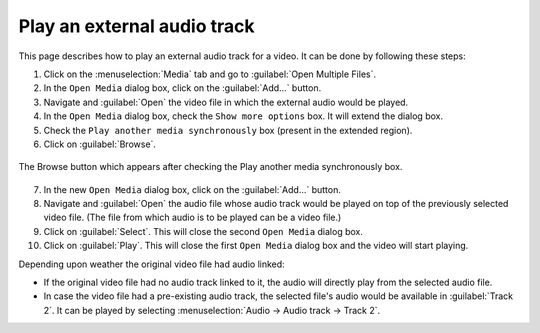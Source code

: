 ##############################
 Play an external audio track
##############################

This page describes how to play an external audio track for a video. It can be done by following these steps:

1. Click on the :menuselection:`Media` tab and go to :guilabel:`Open Multiple Files`.

2. In the ``Open Media`` dialog box, click on the :guilabel:`Add...` button.

3. Navigate and :guilabel:`Open` the video file in which the external audio would be played.

4. In the ``Open Media`` dialog box, check the ``Show more options`` box. It will extend the dialog box.

5. Check the ``Play another media synchronously`` box (present in the extended region).

6. Click on :guilabel:`Browse`.

.. figure::  /images/advanced/player/external_audio_track_open_media.png
   :align:   center

   The Browse button which appears after checking the Play another media synchronously box.

7. In the new ``Open Media`` dialog box, click on the :guilabel:`Add...` button.

8. Navigate and :guilabel:`Open` the audio file whose audio track would be played on top of the previously selected video file. (The file from which audio is to be played can be a video file.)

9. Click on :guilabel:`Select`. This will close the second ``Open Media`` dialog box.

10. Click on :guilabel:`Play`. This will close the first ``Open Media`` dialog box and the video will start playing.

Depending upon weather the original video file had audio linked:

+ If the original video file had no audio track linked to it, the audio will directly play from the selected audio file.

+ In case the video file had a pre-existing audio track, the selected file's audio would be available in :guilabel:`Track 2`. It can be played by selecting :menuselection:`Audio -> Audio track -> Track 2`.